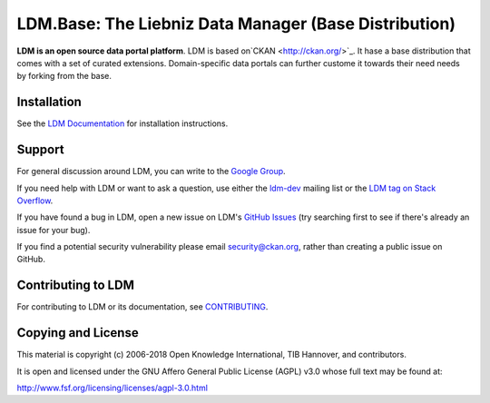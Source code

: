 LDM.Base: The Liebniz Data Manager (Base Distribution)
==========================================

.. image:: https://img.shields.io/badge/license-AGPL-blue.svg?style=flat
    :target: https://opensource.org/licenses/AGPL-3.0
    :alt: License

.. image:: https://img.shields.io/badge/docs-latest-brightgreen.svg?style=flat
    :target: http://docs.ckan.org
    :alt: Documentation
.. image:: https://img.shields.io/badge/support-StackOverflow-yellowgreen.svg?style=flat
    :target: https://stackoverflow.com/questions/tagged/ckan
    :alt: Support on StackOverflow

.. image:: https://circleci.com/gh/ckan/ckan.svg?style=shield
    :target: https://circleci.com/gh/ckan/ckan
    :alt: Build Status

.. image:: https://coveralls.io/repos/github/ckan/ckan/badge.svg?branch=master
    :target: https://coveralls.io/github/ckan/ckan?branch=master
    :alt: Coverage Status

**LDM is an open source data portal platform**.
LDM is based on`CKAN <http://ckan.org/>`_. It hase a base distribution that comes with a set of curated extensions. 
Domain-specific data portals can further custome it towards their need needs by forking from the base.


Installation
------------

See the `LDM Documentation <https://github.com/tibhannover/ldm.base/wiki/installation>`_ for installation instructions.


Support
-------
For general discussion around LDM, you can write to the `Google Group`_.

If you need help with LDM or want to ask a question, use either the
`ldm-dev`_ mailing list or the `LDM tag on Stack Overflow`_.

If you have found a bug in LDM, open a new issue on LDM's `GitHub Issues`_ (try
searching first to see if there's already an issue for your bug).

If you find a potential security vulnerability please email security@ckan.org,
rather than creating a public issue on GitHub.

.. _Google Group: https://groups.google.com/forum/#!forum/ldm-global-user-group
.. _LDM tag on Stack Overflow: http://stackoverflow.com/questions/tagged/ldm
.. _ldm-dev: https://lists.tib.eu/mailman/listinfo/ldm-dev
.. _GitHub Issues: https://github.com/tibhannover/ldm.base/issues


Contributing to LDM
--------------------

For contributing to LDM or its documentation, see
`CONTRIBUTING <https://github.com/tibhannover/ldm.base/wiki/contrib>`_.


Copying and License
-------------------

This material is copyright (c) 2006-2018 Open Knowledge International, TIB Hannover, and contributors.

It is open and licensed under the GNU Affero General Public License (AGPL) v3.0
whose full text may be found at:

http://www.fsf.org/licensing/licenses/agpl-3.0.html
